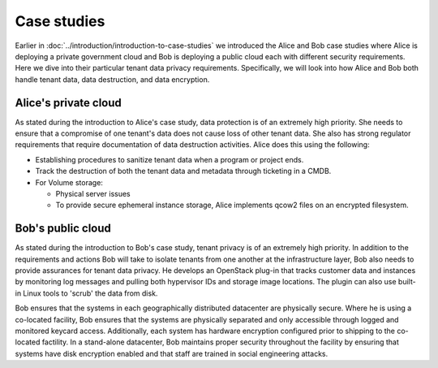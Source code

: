 ============
Case studies
============


Earlier in :doc:`../introduction/introduction-to-case-studies` we introduced
the Alice and Bob case studies where Alice is deploying a private government
cloud and Bob is deploying a public cloud each with different security
requirements. Here we dive into their particular tenant data privacy
requirements. Specifically, we will look into how Alice and Bob both handle
tenant data, data destruction, and data encryption.

Alice's private cloud
~~~~~~~~~~~~~~~~~~~~~

As stated during the introduction to Alice's case study, data protection is of
an extremely high priority. She needs to ensure that a compromise of one
tenant's data does not cause loss of other tenant data. She also has strong
regulator requirements that require documentation of data destruction
activities. Alice does this using the following:

-  Establishing procedures to sanitize tenant data when a program or
   project ends.
-  Track the destruction of both the tenant data and metadata through
   ticketing in a CMDB.
-  For Volume storage:

   -  Physical server issues
   -  To provide secure ephemeral instance storage, Alice implements
      qcow2 files on an encrypted filesystem.

Bob's public cloud
~~~~~~~~~~~~~~~~~~

As stated during the introduction to Bob's case study, tenant privacy is
of an extremely high priority. In addition to the requirements and
actions Bob will take to isolate tenants from one another at the
infrastructure layer, Bob also needs to provide assurances for tenant
data privacy. He develops an OpenStack plug-in that tracks customer data
and instances by monitoring log messages and pulling both hypervisor IDs
and storage image locations. The plugin can also use built-in Linux
tools to 'scrub' the data from disk.

Bob ensures that the systems in each geographically distributed
datacenter are physically secure. Where he is using a co-located
facility, Bob ensures that the systems are physically separated and only
accessible through logged and monitored keycard access. Additionally,
each system has hardware encryption configured prior to shipping to the
co-located factility. In a stand-alone datacenter, Bob maintains proper
security throughout the facility by ensuring that systems have disk
encryption enabled and that staff are trained in social engineering
attacks.
